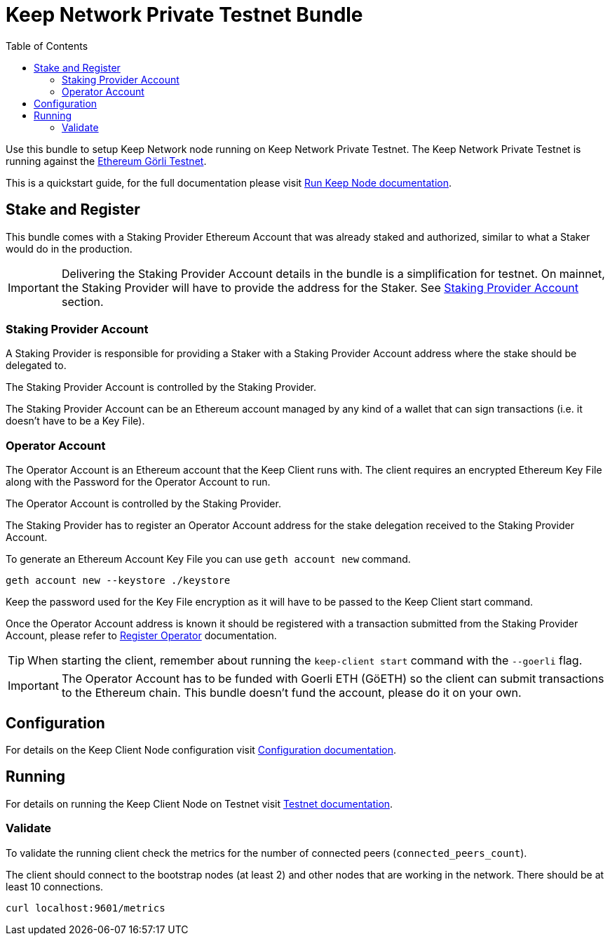 :toc: left
:toclevels: 3
:sectanchors: true
:sectids: true
:source-highlighter: rouge
:icons: font

ifdef::env-github[]
:tip-caption: :bulb:
:note-caption: :information_source:
:important-caption: :heavy_exclamation_mark:
:caution-caption: :fire:
:warning-caption: :warning:
endif::[]

= Keep Network Private Testnet Bundle

Use this bundle to setup Keep Network node running on Keep Network Private Testnet.
The Keep Network Private Testnet is running against the 
link:https://goerli.net/[Ethereum Görli Testnet].

This is a quickstart guide, for the full documentation please visit
link:https://docs.keep.network/run-keep-node.html[Run Keep Node documentation].

== Stake and Register

This bundle comes with a Staking Provider Ethereum Account that was already staked and
authorized, similar to what a Staker would do in the production.

IMPORTANT: Delivering the Staking Provider Account details in the bundle is a
simplification for testnet. On mainnet, the Staking Provider will have
to provide the address for the Staker. See <<#staking-provider-account>> section.

[#staking-provider-account]
=== Staking Provider Account

A Staking Provider is responsible for providing a Staker with a Staking Provider
Account address where the stake should be delegated to.

The Staking Provider Account is controlled by the Staking Provider.

The Staking Provider Account can be an Ethereum account managed by any kind of
a wallet that can sign transactions (i.e. it doesn't have to be a Key File). 

=== Operator Account

The Operator Account is an Ethereum account that the Keep Client runs with. The
client requires an encrypted Ethereum Key File along with the Password for the
Operator Account to run.

The Operator Account is controlled by the Staking Provider.

The Staking Provider has to register an Operator Account address for the stake delegation
received to the Staking Provider Account.

To generate an Ethereum Account Key File you can use `geth account new` command.

[source,shell]
----
geth account new --keystore ./keystore
----

Keep the password used for the Key File encryption as it will
have to be passed to the Keep Client start command.

Once the Operator Account address is known it should be registered with a transaction
submitted from the Staking Provider Account, please refer to
link:https://docs.keep.network/registration.html#register-operator[Register Operator]
documentation.

TIP: When starting the client, remember about running the `keep-client start` 
command with the `--goerli` flag.

IMPORTANT: The Operator Account has to be funded with Goerli ETH (GöETH) so the
client can submit transactions to the Ethereum chain. This bundle doesn't fund
the account, please do it on your own.

== Configuration

For details on the Keep Client Node configuration visit
link:https://docs.keep.network/run-keep-node.html#configuration[Configuration documentation].

== Running

For details on running the Keep Client Node on Testnet visit 
link:https://docs.keep.network/run-keep-node.html#testnet[Testnet documentation].

=== Validate

To validate the running client check the metrics for the number of connected peers
(`connected_peers_count`).

The client should connect to the bootstrap nodes (at least 2) and other nodes that
are working in the network. There should be at least 10 connections.

```
curl localhost:9601/metrics
```
